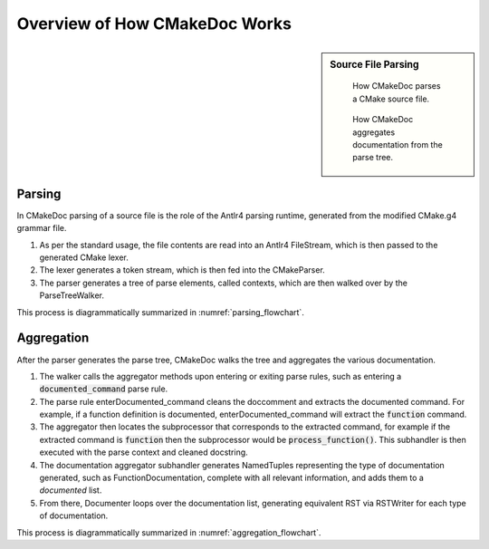 ##############################
Overview of How CMakeDoc Works
##############################

.. sidebar:: Source File Parsing

   .. _parsing_flowchart:
   .. figure:: uml_diagrams/parsing.png

      How CMakeDoc parses a CMake source file.


   .. _aggregation_flowchart:
   .. figure:: uml_diagrams/aggregation.png

      How CMakeDoc aggregates documentation from the parse tree.

-------
Parsing
-------



In CMakeDoc parsing of a source file is the role of the Antlr4 parsing runtime, generated from
the modified CMake.g4 grammar file.

#. As per the standard usage, the file contents are read into an
   Antlr4 FileStream, which is then passed to the generated CMake lexer.
#. The lexer generates a token stream, which is then fed into the CMakeParser.
#. The parser generates a tree of parse elements, called contexts,
   which are then walked over by the ParseTreeWalker.

This process is diagrammatically summarized in :numref:`parsing_flowchart`.


-----------
Aggregation
-----------

After the parser generates the parse tree, CMakeDoc walks the tree and aggregates the various documentation.

#. The walker calls the aggregator methods upon entering or exiting
   parse rules, such as entering a :code:`documented_command` parse rule.
#. The parse rule enterDocumented_command cleans the doccomment and
   extracts the documented command. For example, if a function definition
   is documented, enterDocumented_command will extract the :code:`function` command.
#. The aggregator then locates the subprocessor that corresponds to the extracted command,
   for example if the extracted command is :code:`function` then the subprocessor would be
   :code:`process_function()`. This subhandler is then executed with the parse context and
   cleaned docstring.
#. The documentation aggregator subhandler generates NamedTuples representing the type
   of documentation generated, such as FunctionDocumentation, complete
   with all relevant information, and adds them to a *documented* list.
#. From there, Documenter loops over the documentation list,
   generating equivalent RST via RSTWriter for each type of documentation.

This process is diagrammatically summarized in :numref:`aggregation_flowchart`.
